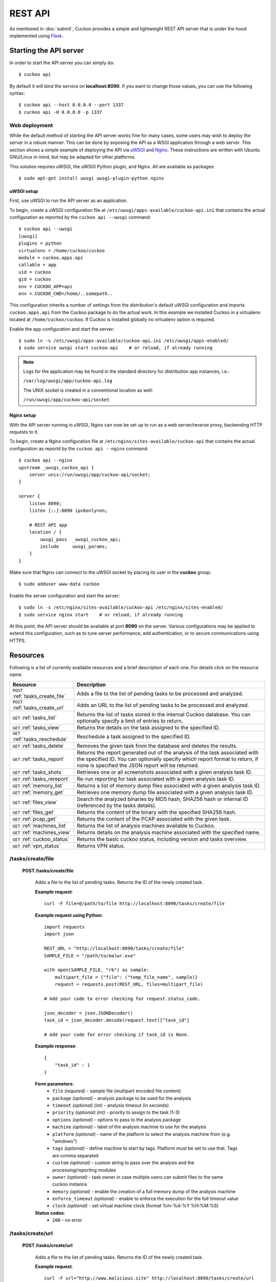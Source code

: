 ========
REST API
========

As mentioned in :doc:`submit`, Cuckoo provides a simple and lightweight REST
API server that is under the hood implemented using `Flask`_.

.. _`Flask`: http://flask.pocoo.org/

Starting the API server
=======================

In order to start the API server you can simply do::

    $ cuckoo api

By default it will bind the service on **localhost:8090**. If you want to change
those values, you can use the following syntax::

    $ cuckoo api --host 0.0.0.0 --port 1337
    $ cuckoo api -H 0.0.0.0 -p 1337

Web deployment
--------------

While the default method of starting the API server works fine for many cases,
some users may wish to deploy the server in a robust manner. This can be done
by exposing the API as a WSGI application through a web server. This section shows
a simple example of deploying the API via `uWSGI`_ and `Nginx`_. These
instructions are written with Ubuntu GNU/Linux in mind, but may be adapted for
other platforms.

This solution requires uWSGI, the uWSGI Python plugin, and Nginx. All are
available as packages::

    $ sudo apt-get install uwsgi uwsgi-plugin-python nginx

uWSGI setup
^^^^^^^^^^^
First, use uWSGI to run the API server as an application.

To begin, create a uWSGI configuration file at
``/etc/uwsgi/apps-available/cuckoo-api.ini`` that contains the actual
configuration as reported by the ``cuckoo api --uwsgi`` command::

    $ cuckoo api --uwsgi
    [uwsgi]
    plugins = python
    virtualenv = /home/cuckoo/cuckoo
    module = cuckoo.apps.api
    callable = app
    uid = cuckoo
    gid = cuckoo
    env = CUCKOO_APP=api
    env = CUCKOO_CWD=/home/..somepath..

This configuration inherits a number of settings from the distribution's
default uWSGI configuration and imports ``cuckoo.apps.api`` from the Cuckoo
package to do the actual work. In this example we installed Cuckoo in a
virtualenv located at ``/home/cuckoo/cuckoo``. If Cuckoo is installed globally
no virtualenv option is required.

Enable the app configuration and start the server::

    $ sudo ln -s /etc/uwsgi/apps-available/cuckoo-api.ini /etc/uwsgi/apps-enabled/
    $ sudo service uwsgi start cuckoo-api    # or reload, if already running

.. note::

   Logs for the application may be found in the standard directory for distribution
   app instances, i.e.:

   ``/var/log/uwsgi/app/cuckoo-api.log``

   The UNIX socket is created in a conventional location as well:

   ``/run/uwsgi/app/cuckoo-api/socket``

Nginx setup
^^^^^^^^^^^

With the API server running in uWSGI, Nginx can now be set up to run as a web
server/reverse proxy, backending HTTP requests to it.

To begin, create a Nginx configuration file at
``/etc/nginx/sites-available/cuckoo-api`` that contains the actual
configuration as reportd by the ``cuckoo api --nginx`` command::

    $ cuckoo api --nginx
    upstream _uwsgi_cuckoo_api {
        server unix:/run/uwsgi/app/cuckoo-api/socket;
    }

    server {
        listen 8090;
        listen [::]:8090 ipv6only=on;

        # REST API app
        location / {
            uwsgi_pass  _uwsgi_cuckoo_api;
            include     uwsgi_params;
        }
    }

Make sure that Nginx can connect to the uWSGI socket by placing its user in the
**cuckoo** group::

    $ sudo adduser www-data cuckoo

Enable the server configuration and start the server::

    $ sudo ln -s /etc/nginx/sites-available/cuckoo-api /etc/nginx/sites-enabled/
    $ sudo service nginx start    # or reload, if already running

At this point, the API server should be available at port **8090** on the server.
Various configurations may be applied to extend this configuration, such as to
tune server performance, add authentication, or to secure communications using
HTTPS.

.. _`uWSGI`: http://uwsgi-docs.readthedocs.org/en/latest/
.. _`Nginx`: http://nginx.org/

Resources
=========

Following is a list of currently available resources and a brief description of
each one. For details click on the resource name.

+-----------------------------------+------------------------------------------------------------------------------------------------------------------+
| Resource                          | Description                                                                                                      |
+===================================+==================================================================================================================+
| ``POST`` :ref:`tasks_create_file` | Adds a file to the list of pending tasks to be processed and analyzed.                                           |
+-----------------------------------+------------------------------------------------------------------------------------------------------------------+
| ``POST`` :ref:`tasks_create_url`  | Adds an URL to the list of pending tasks to be processed and analyzed.                                           |
+-----------------------------------+------------------------------------------------------------------------------------------------------------------+
| ``GET`` :ref:`tasks_list`         | Returns the list of tasks stored in the internal Cuckoo database.                                                |
|                                   | You can optionally specify a limit of entries to return.                                                         |
+-----------------------------------+------------------------------------------------------------------------------------------------------------------+
| ``GET`` :ref:`tasks_view`         | Returns the details on the task assigned to the specified ID.                                                    |
+-----------------------------------+------------------------------------------------------------------------------------------------------------------+
| ``GET`` :ref:`tasks_reschedule`   | Reschedule a task assigned to the specified ID.                                                                  |
+-----------------------------------+------------------------------------------------------------------------------------------------------------------+
| ``GET`` :ref:`tasks_delete`       | Removes the given task from the database and deletes the results.                                                |
+-----------------------------------+------------------------------------------------------------------------------------------------------------------+
| ``GET`` :ref:`tasks_report`       | Returns the report generated out of the analysis of the task associated with the specified ID.                   |
|                                   | You can optionally specify which report format to return, if none is specified the JSON report will be returned. |
+-----------------------------------+------------------------------------------------------------------------------------------------------------------+
| ``GET`` :ref:`tasks_shots`        | Retrieves one or all screenshots associated with a given analysis task ID.                                       |
+-----------------------------------+------------------------------------------------------------------------------------------------------------------+
| ``GET`` :ref:`tasks_rereport`     | Re-run reporting for task associated with a given analysis task ID.                                              |
+-----------------------------------+------------------------------------------------------------------------------------------------------------------+
| ``GET`` :ref:`memory_list`        | Returns a list of memory dump files associated with a given analysis task ID.                                    |
+-----------------------------------+------------------------------------------------------------------------------------------------------------------+
| ``GET`` :ref:`memory_get`         | Retrieves one memory dump file associated with a given analysis task ID.                                         |
+-----------------------------------+------------------------------------------------------------------------------------------------------------------+
| ``GET`` :ref:`files_view`         | Search the analyzed binaries by MD5 hash, SHA256 hash or internal ID (referenced by the tasks details).          |
+-----------------------------------+------------------------------------------------------------------------------------------------------------------+
| ``GET`` :ref:`files_get`          | Returns the content of the binary with the specified SHA256 hash.                                                |
+-----------------------------------+------------------------------------------------------------------------------------------------------------------+
| ``GET`` :ref:`pcap_get`           | Returns the content of the PCAP associated with the given task.                                                  |
+-----------------------------------+------------------------------------------------------------------------------------------------------------------+
| ``GET`` :ref:`machines_list`      | Returns the list of analysis machines available to Cuckoo.                                                       |
+-----------------------------------+------------------------------------------------------------------------------------------------------------------+
| ``GET`` :ref:`machines_view`      | Returns details on the analysis machine associated with the specified name.                                      |
+-----------------------------------+------------------------------------------------------------------------------------------------------------------+
| ``GET`` :ref:`cuckoo_status`      | Returns the basic cuckoo status, including version and tasks overview.                                           |
+-----------------------------------+------------------------------------------------------------------------------------------------------------------+
| ``GET`` :ref:`vpn_status`         | Returns VPN status.                                                                                              |
+-----------------------------------+------------------------------------------------------------------------------------------------------------------+

.. highlight:: javascript

.. _tasks_create_file:

/tasks/create/file
------------------

    **POST /tasks/create/file**

        Adds a file to the list of pending tasks. Returns the ID of the newly created task.

        **Example request**::

            curl -F file=@/path/to/file http://localhost:8090/tasks/create/file

        **Example request using Python**::

            import requests
            import json

            REST_URL = "http://localhost:8090/tasks/create/file"
            SAMPLE_FILE = "/path/to/malwr.exe"

            with open(SAMPLE_FILE, "rb") as sample:
                multipart_file = {"file": ("temp_file_name", sample)}
                request = requests.post(REST_URL, files=multipart_file)

            # Add your code to error checking for request.status_code.

            json_decoder = json.JSONDecoder()
            task_id = json_decoder.decode(request.text)["task_id"]

            # Add your code for error checking if task_id is None.

        **Example response**::

            {
                "task_id" : 1
            }

        **Form parameters**:
            * ``file`` *(required)* - sample file (multipart encoded file content)
            * ``package`` *(optional)* - analysis package to be used for the analysis
            * ``timeout`` *(optional)* *(int)* - analysis timeout (in seconds)
            * ``priority`` *(optional)* *(int)* - priority to assign to the task (1-3)
            * ``options`` *(optional)* - options to pass to the analysis package
            * ``machine`` *(optional)* - label of the analysis machine to use for the analysis
            * ``platform`` *(optional)* - name of the platform to select the analysis machine from (e.g. "windows")
            * ``tags`` *(optional)* - define machine to start by tags. Platform must be set to use that. Tags are comma separated
            * ``custom`` *(optional)* - custom string to pass over the analysis and the processing/reporting modules
            * ``owner`` *(optional)* - task owner in case multiple users can submit files to the same cuckoo instance
            * ``memory`` *(optional)* - enable the creation of a full memory dump of the analysis machine
            * ``enforce_timeout`` *(optional)* - enable to enforce the execution for the full timeout value
            * ``clock`` *(optional)* - set virtual machine clock (format %m-%d-%Y %H:%M:%S)

        **Status codes**:
            * ``200`` - no error

.. _tasks_create_url:

/tasks/create/url
-----------------

    **POST /tasks/create/url**

        Adds a file to the list of pending tasks. Returns the ID of the newly created task.

        **Example request**::

            curl -F url="http://www.malicious.site" http://localhost:8090/tasks/create/url

        **Example request using Python**::

            import requests
            import json

            REST_URL = "http://localhost:8090/tasks/create/url"
            SAMPLE_URL = "http://example.org/malwr.exe"

            multipart_url = {"url": ("", SAMPLE_URL)}
            request = requests.post(REST_URL, files=multipart_url)

            # Add your code to error checking for request.status_code.

            json_decoder = json.JSONDecoder()
            task_id = json_decoder.decode(request.text)["task_id"]

            # Add your code toerror checking if task_id is None.

        **Example response**::

            {
                "task_id" : 1
            }

        **Form parameters**:
            * ``url`` *(required)* - URL to analyze (multipart encoded content)
            * ``package`` *(optional)* - analysis package to be used for the analysis
            * ``timeout`` *(optional)* *(int)* - analysis timeout (in seconds)
            * ``priority`` *(optional)* *(int)* - priority to assign to the task (1-3)
            * ``options`` *(optional)* - options to pass to the analysis package
            * ``machine`` *(optional)* - label of the analysis machine to use for the analysis
            * ``platform`` *(optional)* - name of the platform to select the analysis machine from (e.g. "windows")
            * ``tags`` *(optional)* - define machine to start by tags. Platform must be set to use that. Tags are comma separated
            * ``custom`` *(optional)* - custom string to pass over the analysis and the processing/reporting modules
            * ``owner`` *(optional)* - task owner in case multiple users can submit files to the same cuckoo instance
            * ``memory`` *(optional)* - enable the creation of a full memory dump of the analysis machine
            * ``enforce_timeout`` *(optional)* - enable to enforce the execution for the full timeout value
            * ``clock`` *(optional)* - set virtual machine clock (format %m-%d-%Y %H:%M:%S)

        **Status codes**:
            * ``200`` - no error

.. _tasks_list:

/tasks/list
-----------

    **GET /tasks/list/** *(int: limit)* **/** *(int: offset)*

        Returns list of tasks.

        **Example request**::

            curl http://localhost:8090/tasks/list

        **Example response**::

            {
                "tasks": [
                    {
                        "category": "url",
                        "machine": null,
                        "errors": [],
                        "target": "http://www.malicious.site",
                        "package": null,
                        "sample_id": null,
                        "guest": {},
                        "custom": null,
                        "owner": "",
                        "priority": 1,
                        "platform": null,
                        "options": null,
                        "status": "pending",
                        "enforce_timeout": false,
                        "timeout": 0,
                        "memory": false,
                        "tags": []
                        "id": 1,
                        "added_on": "2012-12-19 14:18:25",
                        "completed_on": null
                    },
                    {
                        "category": "file",
                        "machine": null,
                        "errors": [],
                        "target": "/tmp/malware.exe",
                        "package": null,
                        "sample_id": 1,
                        "guest": {},
                        "custom": null,
                        "owner": "",
                        "priority": 1,
                        "platform": null,
                        "options": null,
                        "status": "pending",
                        "enforce_timeout": false,
                        "timeout": 0,
                        "memory": false,
                        "tags": [
                                    "32bit",
                                    "acrobat_6",
                                ],
                        "id": 2,
                        "added_on": "2012-12-19 14:18:25",
                        "completed_on": null
                    }
                ]
            }

        **Parameters**:
            * ``limit`` *(optional)* *(int)* - maximum number of returned tasks
            * ``offset`` *(optional)* *(int)* - data offset

        **Status codes**:
            * ``200`` - no error

.. _tasks_view:

/tasks/view
-----------

    **GET /tasks/view/** *(int: id)*

        Returns details on the task associated with the specified ID.

        **Example request**::

            curl http://localhost:8090/tasks/view/1

        **Example response**::

            {
                "task": {
                    "category": "url",
                    "machine": null,
                    "errors": [],
                    "target": "http://www.malicious.site",
                    "package": null,
                    "sample_id": null,
                    "guest": {},
                    "custom": null,
                    "owner": "",
                    "priority": 1,
                    "platform": null,
                    "options": null,
                    "status": "pending",
                    "enforce_timeout": false,
                    "timeout": 0,
                    "memory": false,
                    "tags": [
                                "32bit",
                                "acrobat_6",
                            ],
                    "id": 1,
                    "added_on": "2012-12-19 14:18:25",
                    "completed_on": null
                }
            }

        Note: possible value for key ``status``:
            * ``pending``
            * ``running``
            * ``completed``
            * ``reported``

        **Parameters**:
            * ``id`` *(required)* *(int)* - ID of the task to lookup

        **Status codes**:
            * ``200`` - no error
            * ``404`` - task not found

.. _tasks_reschedule:

/tasks/reschedule
-----------------

    **GET /tasks/reschedule/** *(int: id)* **/** *(int: priority)*

        Reschedule a task with the specified ID and priority (default priority
        is 1).

        **Example request**::

            curl http://localhost:8090/tasks/reschedule/1

        **Example response**::

            {
                "status": "OK"
            }

        **Parameters**:
            * ``id`` *(required)* *(int)* - ID of the task to reschedule
            * ``priority`` *(optional)* *(int)* - Task priority

        **Status codes**:
            * ``200`` - no error
            * ``404`` - task not found

.. _tasks_delete:

/tasks/delete
-------------

    **GET /tasks/delete/** *(int: id)*

        Removes the given task from the database and deletes the results.

        **Example request**::

            curl http://localhost:8090/tasks/delete/1

        **Parameters**:
            * ``id`` *(required)* *(int)* - ID of the task to delete

        **Status codes**:
            * ``200`` - no error
            * ``404`` - task not found
            * ``500`` - unable to delete the task

.. _tasks_report:

/tasks/report
-------------

    **GET /tasks/report/** *(int: id)* **/** *(str: format)*

        Returns the report associated with the specified task ID.

        **Example request**::

            curl http://localhost:8090/tasks/report/1

        **Parameters**:
            * ``id`` *(required)* *(int)* - ID of the task to get the report for
            * ``format`` *(optional)* - format of the report to retrieve [json/html/all/dropped/package_files]. If none is specified the JSON report will be returned. ``all`` returns all the result files as tar.bz2, ``dropped`` the dropped files as tar.bz2, ``package_files`` files uploaded to host by analysis packages.

        **Status codes**:
            * ``200`` - no error
            * ``400`` - invalid report format
            * ``404`` - report not found

.. _tasks_shots:

/tasks/screenshots
------------------

    **GET /tasks/screenshots/** *(int: id)* **/** *(str: number)*

        Returns one or all screenshots associated with the specified task ID.

        **Example request**::

            wget http://localhost:8090/tasks/screenshots/1

        **Parameters**:
            * ``id`` *(required)* *(int)* - ID of the task to get the report for
            * ``screenshot`` *(optional)* - numerical identifier of a single screenshot (e.g. 0001, 0002)

        **Status codes**:
            * ``404`` - file or folder not found

.. _tasks_rereport:

/tasks/rereport
---------------

    **GET /tasks/rereport/** *(int: id)*

        Re-run reporting for task associated with the specified task ID.

        **Example request**::

            curl http://localhost:8090/tasks/rereport/1

        **Example response**::

            {
                "success": true
            }

        **Parameters**:
            * ``id`` *(required)* *(int)* - ID of the task to re-run report

        **Status codes**:
            * ``200`` - no error
            * ``404`` - task not found

.. _memory_list:

/memory/list
------------------

    **GET /memory/list/** *(int: id)*

        Returns a list of memory dump files or one memory dump file associated with the specified task ID.

        **Example request**::

            wget http://localhost:8090/memory/list/1

        **Parameters**:
            * ``id`` *(required)* *(int)* - ID of the task to get the report for

        **Status codes**:
            * ``404`` - file or folder not found

.. _memory_get:

/memory/get
------------------

    **GET /memory/get/** *(int: id)* **/** *(str: number)*

        Returns one memory dump file associated with the specified task ID.

        **Example request**::

            wget http://localhost:8090/memory/get/1/1908

        **Parameters**:
            * ``id`` *(required)* *(int)* - ID of the task to get the report for
            * ``pid`` *(required)* - numerical identifier (pid) of a single memory dump file (e.g. 205, 1908)

        **Status codes**:
            * ``404`` - file or folder not found

.. _files_view:

/files/view
-----------

    **GET /files/view/md5/** *(str: md5)*

    **GET /files/view/sha256/** *(str: sha256)*

    **GET /files/view/id/** *(int: id)*

        Returns details on the file matching either the specified MD5 hash, SHA256 hash or ID.

        **Example request**::

            curl http://localhost:8090/files/view/id/1

        **Example response**::

            {
                "sample": {
                    "sha1": "da39a3ee5e6b4b0d3255bfef95601890afd80709",
                    "file_type": "empty",
                    "file_size": 0,
                    "crc32": "00000000",
                    "ssdeep": "3::",
                    "sha256": "e3b0c44298fc1c149afbf4c8996fb92427ae41e4649b934ca495991b7852b855",
                    "sha512": "cf83e1357eefb8bdf1542850d66d8007d620e4050b5715dc83f4a921d36ce9ce47d0d13c5d85f2b0ff8318d2877eec2f63b931bd47417a81a538327af927da3e",
                    "id": 1,
                    "md5": "d41d8cd98f00b204e9800998ecf8427e"
                }
            }

        **Parameters**:
            * ``md5`` *(optional)* - MD5 hash of the file to lookup
            * ``sha256`` *(optional)* - SHA256 hash of the file to lookup
            * ``id`` *(optional)* *(int)* - ID of the file to lookup

        **Status codes**:
            * ``200`` - no error
            * ``400`` - invalid lookup term
            * ``404`` - file not found

.. _files_get:

/files/get
----------

    **GET /files/get/** *(str: sha256)*

         Returns the binary content of the file matching the specified SHA256 hash.

        **Example request**::

            curl http://localhost:8090/files/get/e3b0c44298fc1c149afbf4c8996fb92427ae41e4649b934ca495991b7852b855 > sample.exe

        **Status codes**:
            * ``200`` - no error
            * ``404`` - file not found

.. _pcap_get:

/pcap/get
---------

    **GET /pcap/get/** *(int: task)*

        Returns the content of the PCAP associated with the given task.

        **Example request**::

            curl http://localhost:8090/pcap/get/1 > dump.pcap

        **Status codes**:
            * ``200`` - no error
            * ``404`` - file not found


.. _machines_list:

/machines/list
--------------

    **GET /machines/list**

        Returns a list with details on the analysis machines available to Cuckoo.

        **Example request**::

            curl http://localhost:8090/machines/list

        **Example response**::

            {
                "machines": [
                    {
                        "status": null,
                        "locked": false,
                        "name": "cuckoo1",
                        "resultserver_ip": "192.168.56.1",
                        "ip": "192.168.56.101",
                        "tags": [
                                    "32bit",
                                    "acrobat_6",
                                ],
                        "label": "cuckoo1",
                        "locked_changed_on": null,
                        "platform": "windows",
                        "snapshot": null,
                        "interface": null,
                        "status_changed_on": null,
                        "id": 1,
                        "resultserver_port": "2042"
                    }
                ]
            }

        **Status codes**:
            * ``200`` - no error

.. _machines_view:

/machines/view
--------------

    **GET /machines/view/** *(str: name)*

        Returns details on the analysis machine associated with the given name.

        **Example request**::

            curl http://localhost:8090/machines/view/cuckoo1

        **Example response**::

            {
                "machine": {
                    "status": null,
                    "locked": false,
                    "name": "cuckoo1",
                    "resultserver_ip": "192.168.56.1",
                    "ip": "192.168.56.101",
                    "tags": [
                                "32bit",
                                "acrobat_6",
                            ],
                    "label": "cuckoo1",
                    "locked_changed_on": null,
                    "platform": "windows",
                    "snapshot": null,
                    "interface": null,
                    "status_changed_on": null,
                    "id": 1,
                    "resultserver_port": "2042"
                }
            }

        **Status codes**:
            * ``200`` - no error
            * ``404`` - machine not found

.. _cuckoo_status:

/cuckoo/status
--------------

    **GET /cuckoo/status/**

        Returns status of the cuckoo server. In version 1.3 the diskspace
        entry was added. The diskspace entry shows the used, free, and total
        diskspace at the disk where the respective directories can be found.
        The diskspace entry allows monitoring of a Cuckoo node through the
        Cuckoo API. Note that each directory is checked separately as one
        may create a symlink for $CUCKOO/storage/analyses to a separate
        harddisk, but keep $CUCKOO/storage/binaries as-is. (This feature is
        only available under Unix!)

        In version 1.3 the cpuload entry was also added - the cpuload entry
        shows the CPU load for the past minute, the past 5 minutes, and the
        past 15 minutes, respectively. (This feature is only available under
        Unix!)

        **Diskspace directories**:
            * ``analyses`` - $CUCKOO/storage/analyses/
            * ``binaries`` - $CUCKOO/storage/binaries/
            * ``temporary`` - ``tmppath`` as specified in ``conf/cuckoo.conf``

        **Example request**::

            curl http://localhost:8090/cuckoo/status

        **Example response**::

            {
                "tasks": {
                    "reported": 165,
                    "running": 2,
                    "total": 167,
                    "completed": 0,
                    "pending": 0
                },
                "diskspace": {
                    "analyses": {
                        "total": 491271233536,
                        "free": 71403470848,
                        "used": 419867762688
                    },
                    "binaries": {
                        "total": 491271233536,
                        "free": 71403470848,
                        "used": 419867762688
                    },
                    "temporary": {
                        "total": 491271233536,
                        "free": 71403470848,
                        "used": 419867762688
                    }
                },
                "version": "1.0",
                "protocol_version": 1,
                "hostname": "Patient0",
                "machines": {
                    "available": 4,
                    "total": 5
                }
            }

        **Status codes**:
            * ``200`` - no error
            * ``404`` - machine not found

.. _vpn_status:

/vpn/status
-----------

    **GET /vpn/status**

        Returns VPN status.

        **Example request**::

            curl http://localhost:8090/vpn/status

        **Status codes**:
            * ``200`` - show status
            * ``500`` - not available
